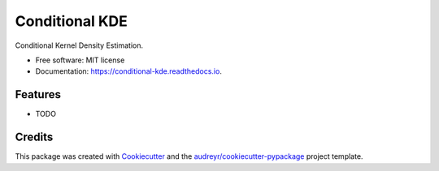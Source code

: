 ===============
Conditional KDE
===============


.. image:: https://img.shields.io/pypi/v/conditional_kde.svg
        :target: https://pypi.python.org/pypi/conditional_kde

.. image:: https://img.shields.io/travis/dprelogo/conditional_kde.svg
        :target: https://travis-ci.com/dprelogo/conditional_kde

.. image:: https://readthedocs.org/projects/conditional-kde/badge/?version=latest
        :target: https://conditional-kde.readthedocs.io/en/latest/?version=latest
        :alt: Documentation Status




Conditional Kernel Density Estimation.


* Free software: MIT license
* Documentation: https://conditional-kde.readthedocs.io.


Features
--------

* TODO

Credits
-------

This package was created with Cookiecutter_ and the `audreyr/cookiecutter-pypackage`_ project template.

.. _Cookiecutter: https://github.com/audreyr/cookiecutter
.. _`audreyr/cookiecutter-pypackage`: https://github.com/audreyr/cookiecutter-pypackage
